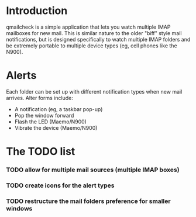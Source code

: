
* Introduction

  qmailcheck is a simple application that lets you watch multiple
  IMAP mailboxes for new mail.  This is similar nature to the older
  "biff" style mail notifications, but is designed specifically to
  watch multiple IMAP folders and be extremely portable to multiple
  device types (eg, cell phones like the N900).

* Alerts
  Each folder can be set up with different notification types when new
  mail arrives.  Alter forms include:

  - A notification (eg, a taskbar pop-up)
  - Pop the window forward
  - Flash the LED (Maemo/N900)
  - Vibrate the device (Maemo/N900)

* The TODO list
*** TODO allow for multiple mail sources (multiple IMAP boxes)
*** TODO create icons for the alert types
*** TODO restructure the mail folders preference for smaller windows
